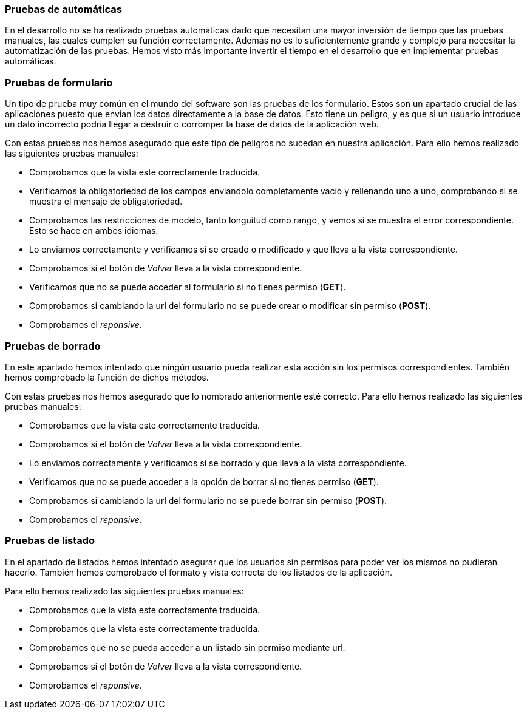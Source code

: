 === Pruebas de automáticas
En el desarrollo no se ha realizado pruebas automáticas dado que necesitan una mayor inversión de tiempo que las pruebas manuales, las cuales cumplen su función correctamente. Además no es lo suficientemente grande y complejo para necesitar la automatización de las pruebas. Hemos visto más importante invertir el tiempo en el desarrollo que en implementar pruebas automáticas.

=== Pruebas de formulario

Un tipo de prueba muy común en el mundo del software son las pruebas de los formulario. Estos son un apartado crucial de las aplicaciones puesto que envian los datos directamente a la base de datos. Esto tiene un peligro, y es que si un usuario introduce un dato incorrecto podría llegar a destruir o corromper la base de datos de la aplicación web.

Con estas pruebas nos hemos asegurado que este tipo de peligros no sucedan en nuestra aplicación. Para ello hemos realizado las siguientes pruebas manuales:

* Comprobamos que la vista este correctamente traducida.
* Verificamos la obligatoriedad de los campos enviandolo completamente vacío y rellenando uno a uno, comprobando si se muestra el mensaje de obligatoriedad.
* Comprobamos las restricciones de modelo, tanto longuitud como rango, y vemos si se muestra el error correspondiente. Esto se hace en ambos idiomas.
* Lo enviamos correctamente y verificamos si se creado o modificado y que lleva a la vista correspondiente.
* Comprobamos si el botón de _Volver_ lleva a la vista correspondiente.
* Verificamos que no se puede acceder al formulario si no tienes permiso (**GET**).
* Comprobamos si cambiando la url del formulario no se puede crear o modificar sin permiso (**POST**).
* Comprobamos el _reponsive_.

=== Pruebas de borrado

En este apartado hemos intentado que ningún usuario pueda realizar esta acción sin los permisos correspondientes. También hemos comprobado la función de dichos métodos.

Con estas pruebas nos hemos asegurado que lo nombrado anteriormente esté correcto. Para ello hemos realizado las siguientes pruebas manuales:

* Comprobamos que la vista este correctamente traducida.
* Comprobamos si el botón de _Volver_ lleva a la vista correspondiente.
* Lo enviamos correctamente y verificamos si se borrado y que lleva a la vista correspondiente.
* Verificamos que no se puede acceder a la opción de borrar si no tienes permiso (**GET**).
* Comprobamos si cambiando la url del formulario no se puede borrar sin permiso (**POST**).
* Comprobamos el _reponsive_.

=== Pruebas de listado

En el apartado de listados hemos intentado asegurar que los usuarios sin permisos para poder ver los mismos no pudieran hacerlo. También hemos comprobado el formato y vista correcta de los listados de la aplicación.

Para ello hemos realizado las siguientes pruebas manuales:

* Comprobamos que la vista este correctamente traducida.
* Comprobamos que la vista este correctamente traducida.
* Comprobamos que no se pueda acceder a un listado sin permiso mediante url.
* Comprobamos si el botón de _Volver_ lleva a la vista correspondiente.
* Comprobamos el _reponsive_.